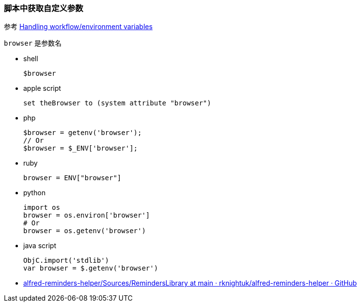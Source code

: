 :date created: 2022-07-15 01:06
:date updated: 2022-07-15 01:16

=== 脚本中获取自定义参数

参考 https://www.alfredforum.com/topic/9070-handling-workflowenvironment-variables/[Handling workflow/environment variables]

`browser` 是参数名

* shell
+
[,zsh]
----
$browser
----

* apple script
+
[,applescript]
----
set theBrowser to (system attribute "browser")
----

* php
+
----
$browser = getenv('browser');
// Or
$browser = $_ENV['browser'];
----

* ruby
+
[,ruby]
----
browser = ENV["browser"]
----

* python
+
[,python]
----
import os
browser = os.environ['browser']
# Or
browser = os.getenv('browser')
----

* java script
+
[,javascript]
----
ObjC.import('stdlib')
var browser = $.getenv('browser')
----

* https://github.com/rknightuk/alfred-reminders-helper/tree/main/Sources/RemindersLibrary[alfred-reminders-helper/Sources/RemindersLibrary at main · rknightuk/alfred-reminders-helper · GitHub]